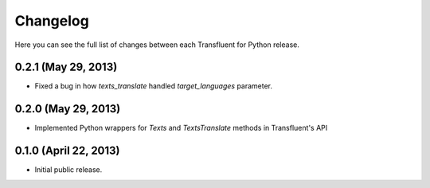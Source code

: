 Changelog
---------

Here you can see the full list of changes between each Transfluent for Python
release.

0.2.1 (May 29, 2013)
^^^^^^^^^^^^^^^^^^^^

- Fixed a bug in how `texts_translate` handled `target_languages` parameter.

0.2.0 (May 29, 2013)
^^^^^^^^^^^^^^^^^^^^

- Implemented Python wrappers for `Texts` and `TextsTranslate` methods in
  Transfluent's API

0.1.0 (April 22, 2013)
^^^^^^^^^^^^^^^^^^^^^^

- Initial public release.
